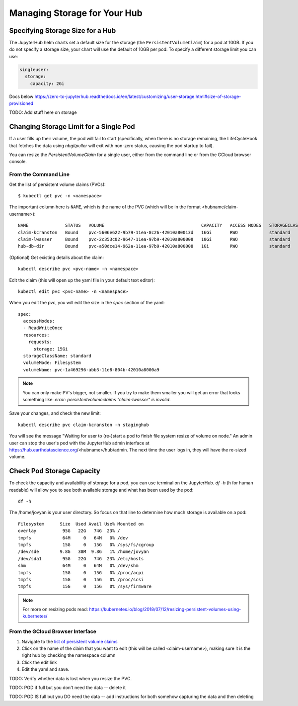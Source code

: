 .. _manage-storage:

Managing Storage for Your Hub
===============================


Specifying Storage Size for a Hub
~~~~~~~~~~~~~~~~~~~~~~~~~~~~~~~~~~~~~~~~~~~~

The JupyterHub helm charts set a default size for the storage (the ``PersistentVolumeClaim``) for a pod at 10GB. If you do not specify a storage size, your chart will use the default of 10GB per pod. To specify a different storage limit you can use:

.. code-block:: yaml

  singleuser:
    storage:
      capacity: 2Gi

Docs below
https://zero-to-jupyterhub.readthedocs.io/en/latest/customizing/user-storage.html#size-of-storage-provisioned



TODO: Add stuff here on storage

Changing Storage Limit for a Single Pod
~~~~~~~~~~~~~~~~~~~~~~~~~~~~~~~~~~~~~~~

If a user fills up their volume, the pod will fail to start (specifically, when
there is no storage remaining, the LifeCycleHook that fetches the data using
`nbgitpuller` will exit with non-zero status, causing the pod startup to fail).

You can resize the `PersistentVolumeClaim` for a single user, either from the
command line or from the GCloud browser console.

From the Command Line
---------------------

Get the list of persistent volume claims (PVCs)::

  $ kubectl get pvc -n <namespace>

The important column here is ``NAME``, which is the name of the PVC (which will be in the format <hubname/claim-username>)::

  NAME              STATUS   VOLUME                                     CAPACITY   ACCESS MODES   STORAGECLASS   AGE
  claim-kcranston   Bound    pvc-5606e622-9b79-11ea-8c26-42010a80013d   16Gi       RWO            standard       13d
  claim-lwasser     Bound    pvc-2c353c02-9647-11ea-97b9-42010a800008   10Gi       RWO            standard       19d
  hub-db-dir        Bound    pvc-a50dce14-962a-11ea-97b9-42010a800008   1Gi        RWO            standard       19d


(Optional) Get existing details about the claim::

  kubectl describe pvc <pvc-name> -n <namespace>

Edit the claim (this will open up the yaml file in your default text editor)::

  kubectl edit pvc <pvc-name> -n <namespace>

When you edit the pvc, you will edit the size in the `spec` section of the yaml::

  spec:
    accessModes:
    - ReadWriteOnce
    resources:
      requests:
        storage: 15Gi
    storageClassName: standard
    volumeMode: Filesystem
    volumeName: pvc-1a469296-abb3-11e8-804b-42010a8000a9


.. note::

  You can only make PV's bigger, not smaller. If you try to make them smaller you
  will get an error that looks something like:
  `error: persistentvolumeclaims "claim-lwasser" is invalid`.


Save your changes, and check the new limit::

  kubectl describe pvc claim-kcranston -n staginghub

You will see the message "Waiting for user to (re-)start a pod to finish file
system resize of volume on node." An admin user can stop the user's pod with
the JupyterHub admin interface at https://hub.earthdatascience.org/<hubname>/hub/admin.
The next time the user logs in, they will have the re-sized volume.

Check Pod Storage Capacity
~~~~~~~~~~~~~~~~~~~~~~~~~~~

To check the capacity and availability of storage for a pod, you can use terminal
on the JupyterHub. `df -h` (h for human readable) will allow you to see both
available storage and what has been used by the pod::

  df -h

The /home/jovyan is your user directory. So focus on that line to determine how
much storage is available on a pod::

  Filesystem      Size  Used Avail Use% Mounted on
  overlay          95G   22G   74G  23% /
  tmpfs            64M     0   64M   0% /dev
  tmpfs            15G     0   15G   0% /sys/fs/cgroup
  /dev/sde        9.8G   38M  9.8G   1% /home/jovyan
  /dev/sda1        95G   22G   74G  23% /etc/hosts
  shm              64M     0   64M   0% /dev/shm
  tmpfs            15G     0   15G   0% /proc/acpi
  tmpfs            15G     0   15G   0% /proc/scsi
  tmpfs            15G     0   15G   0% /sys/firmware


.. note::
  For more on resizing pods read:
  https://kubernetes.io/blog/2018/07/12/resizing-persistent-volumes-using-kubernetes/

From the GCloud Browser Interface
---------------------------------

#. Navigate to the `list of persistent volume claims <https://console.cloud.google.com/kubernetes/persistentvolumeclaim?project=ea-jupyter>`_
#. Click on the name of the claim that you want to edit (this will be called <claim-username>), making sure it is the right hub by checking the namespace column
#. Click the edit link
#. Edit the yaml and save.

TODO: Verify whether data is lost when you resize the PVC.

TODO: POD if full but you don't need the data -- delete it

TODO: POD IS full but you DO need the data -- add instructions for both somehow capturing the data and then deleting
